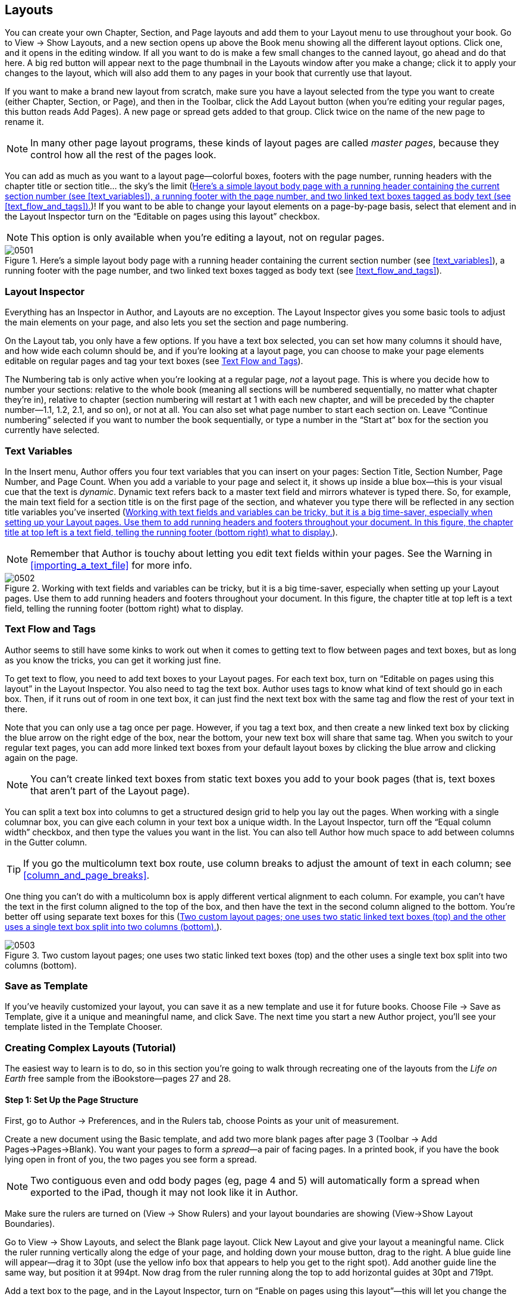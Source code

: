 
[[layouts]]
== Layouts

You can create your own Chapter, Section, and Page layouts and add them to your Layout menu to use throughout your book. Go to View → Show Layouts, and a new section opens up above the Book menu showing all the different layout options. Click one, and it opens in the editing window. If all you want to do is make a few small changes to the canned layout, go ahead and do that here. A big red button will appear next to the page thumbnail in the Layouts window after you make a change; click it to apply your changes to the layout, which will also add them to any pages in your book that currently use that layout.

If you want to make a brand new layout from scratch, make sure you have a layout selected from the type you want to create (either Chapter, Section, or Page), and then in the Toolbar, click the Add Layout button (when you’re editing your regular pages, this button reads Add Pages). A new page or spread gets added to that group. Click twice on the name of the new page to rename it.

[[ch05note01]]
[NOTE]
====
In many other page layout programs, these kinds of layout pages are called _master pages_, because they control how all the rest of the pages look.


====


You can add as much as you want to a layout page—colorful boxes, footers with the page number, running headers with the chapter title or section title... the sky’s the limit (&lt;&lt;hereapostrophes_a_simple_layout_body_pag&gt;&gt;)! If you want to be able to change your layout elements on a page-by-page basis, select that element and in the Layout Inspector turn on the “Editable on pages using this layout” checkbox.

[[ch05note02]]
[NOTE]
====
This option is only available when you’re editing a layout, not on regular pages.


====


[[hereapostrophes_a_simple_layout_body_pag]]
.Here’s a simple layout body page with a running header containing the current section number (see &lt;&lt;text_variables&gt;&gt;), a running footer with the page number, and two linked text boxes tagged as body text (see &lt;&lt;text_flow_and_tags&gt;&gt;).
image::figs/web/0501.png[]


[[layout_inspector]]
=== Layout Inspector

Everything has an Inspector in Author, and Layouts are no exception. The Layout Inspector gives you some basic tools to adjust the main elements on your page, and also lets you set the section and page numbering.

On the Layout tab, you only have a few options. If you have a text box selected, you can set how many columns it should have, and how wide each column should be, and if you’re looking at a layout page, you can choose to make your page elements editable on regular pages and tag your text boxes (see &lt;&lt;text_flow_and_tags&gt;&gt;).

The Numbering tab is only active when you’re looking at a regular page, _not_ a layout page. This is where you decide how to number your sections: relative to the whole book (meaning all sections will be numbered sequentially, no matter what chapter they’re in), relative to chapter (section numbering will restart at 1 with each new chapter, and will be preceded by the chapter number—1.1, 1.2, 2.1, and so on), or not at all. You can also set what page number to start each section on. Leave “Continue numbering” selected if you want to number the book sequentially, or type a number in the “Start at” box for the section you currently have selected.


[[text_variables]]
=== Text Variables

In the Insert menu, Author offers you four text variables that you can insert on your pages: Section Title, Section Number, Page Number, and Page Count. When you add a variable to your page and select it, it shows up inside a blue box—this is your visual cue that the text is _dynamic_. Dynamic text refers back to a master text field and mirrors whatever is typed there. So, for example, the main text field for a section title is on the first page of the section, and whatever you type there will be reflected in any section title variables you’ve inserted (&lt;&lt;working_with_text_fields_and_variables_c&gt;&gt;).

[[ch05note03]]
[NOTE]
====
Remember that Author is touchy about letting you edit text fields within your pages. See the Warning in &lt;&lt;importing_a_text_file&gt;&gt; for more info.


====


[[working_with_text_fields_and_variables_c]]
.Working with text fields and variables can be tricky, but it is a big time-saver, especially when setting up your Layout pages. Use them to add running headers and footers throughout your document. In this figure, the chapter title at top left is a text field, telling the running footer (bottom right) what to display.
image::figs/web/0502.png[]


[[text_flow_and_tags]]
=== Text Flow and Tags

Author seems to still have some kinks to work out when it comes to getting text to flow between pages and text boxes, but as long as you know the tricks, you can get it working just fine.

To get text to flow, you need to add text boxes to your Layout pages. For each text box, turn on “Editable on pages using this layout” in the Layout Inspector. You also need to tag the text box. Author uses tags to know what kind of text should go in each box. Then, if it runs out of room in one text box, it can just find the next text box with the same tag and flow the rest of your text in there.

Note that you can only use a tag once per page. However, if you tag a text box, and then create a new linked text box by clicking the blue arrow on the right edge of the box, near the bottom, your new text box will share that same tag. When you switch to your regular text pages, you can add more linked text boxes from your default layout boxes by clicking the blue arrow and clicking again on the page.

[[ch05note04]]
[NOTE]
====
You can’t create linked text boxes from static text boxes you add to your book pages (that is, text boxes that aren’t part of the Layout page).


====


You can split a text box into columns to get a structured design grid to help you lay out the pages. When working with a single columnar box, you can give each column in your text box a unique width. In the Layout Inspector, turn off the “Equal column width” checkbox, and then type the values you want in the list. You can also tell Author how much space to add between columns in the Gutter column.

[[ch05note05]]
[TIP]
====
If you go the multicolumn text box route, use column breaks to adjust the amount of text in each column; see &lt;&lt;column_and_page_breaks&gt;&gt;.


====


One thing you can’t do with a multicolumn box is apply different vertical alignment to each column. For example, you can’t have the text in the first column aligned to the top of the box, and then have the text in the second column aligned to the bottom. You’re better off using separate text boxes for this (&lt;&lt;two_custom_layout_pagessemicolon_one_use&gt;&gt;).

[[two_custom_layout_pagessemicolon_one_use]]
.Two custom layout pages; one uses two static linked text boxes (top) and the other uses a single text box split into two columns (bottom).
image::figs/web/0503.png[]


[[save_as_template]]
=== Save as Template

If you’ve heavily customized your layout, you can save it as a new template and use it for future books. Choose File → Save as Template, give it a unique and meaningful name, and click Save. The next time you start a new Author project, you’ll see your template listed in the Template Chooser.


[[creating_complex_layouts_left_parenthesi]]
=== Creating Complex Layouts (Tutorial)

The easiest way to learn is to do, so in this section you’re going to walk through recreating one of the layouts from the _Life on Earth_ free sample from the iBookstore—pages 27 and 28.


[[step_1_set_up_the_page_structure]]
==== Step 1: Set Up the Page Structure

First, go to Author → Preferences, and in the Rulers tab, choose Points as your unit of measurement.

Create a new document using the Basic template, and add two more blank pages after page 3 (Toolbar → Add Pages→Pages→Blank). You want your pages to form a _spread_—a pair of facing pages. In a printed book, if you have the book lying open in front of you, the two pages you see form a spread.

[[ch05note99]]
[NOTE]
====
Two contiguous even and odd body pages (eg, page 4 and 5) will automatically form a spread when  exported to the iPad, though it may not look like it in Author.


====


Make sure the rulers are turned on (View → Show Rulers) and your layout boundaries are showing (View→Show Layout Boundaries).

Go to View → Show Layouts, and select the Blank page layout. Click New Layout and give your layout a meaningful name. Click the ruler running vertically along the edge of your page, and holding down your mouse button, drag to the right. A blue guide line will appear—drag it to 30pt (use the yellow info box that appears to help you get to the right spot). Add another guide line the same way, but position it at 994pt. Now drag from the ruler running along the top to add horizontal guides at 30pt and 719pt.

Add a text box to the page, and in the Layout Inspector, turn on “Enable on pages using this layout”—this will let you change the size and position of the text box on individual pages as needed, to accommodate the rest of the content on the page. In the Tag drop-down, choose “body.”

Make the text box about 468 points wide and 630 points tall. Position it so it’s centered vertically on the page (a blue guide will pop up cutting through the middle of your text box when you get to the right spot) and its left edge is flush with the left vertical guide.

Next select your text box, and click the little blue arrow on the right edge, near the bottom, and then click again in the blank space on the right side of the page. When you click, Author adds a new text box linked to your first. Drag it so that it is also centered vertically and its right edge is flush with the guide at 994pt. &lt;&lt;at_this_pointcomma_you_should_have_four&gt;&gt; shows what your layout should look like.

[[at_this_pointcomma_you_should_have_four]]
.At this point, you should have four guide lines and two linked text boxes on your layout page.
image::figs/web/0504.png[]

Now go to Toolbar → Shapes, and insert a line.

Align the line with the guide at the top of the page. Hold down shift and drag the ends of the line until it’s also aligned to the guides running vertically. (Holding down the Shift key keeps the line straight.)

In the Graphic Inspector, make the stroke a 5-point solid line at about 50 percent black (medium gray). Then with the line still selected, choose Arrange → Lock. You now have a nice header rule to run on every page that uses this layout.

[[ch05note06]]
[NOTE]
====
“Rule” is just design terminology for a line.


====


Now let’s add a running footer that includes the page number. Insert a new text box (Toolbar → Text Box). Drag it down to the bottom of the page and resize it so the edges are flush with the vertical guidelines, the bottom is flush with the bottom of the page, and the top with the bottom guideline.

Click the placeholder text in the text box, and choose Insert → Page Number. The current page number will appear in your box. Align the page number in the center using the align buttons in the Format Bar. Then select the number, and in the Format Bar change the font family to Helvetica, size 14 points, and color about 50 percent black (that is, medium gray). Right-click or control-click the page number and choose “Create Paragraph Style from Selection.” Give your new style a name (like Page Number or Folio) and hit OK.

With the text box still selected, open the Text Inspector. Go to the More tab and give the text box a solid .5-point black top border, with an Offset of –2 points. Choose Arrange → Send to Back and the Arrange→Lock. The basic page layout is all set (&lt;&lt;youapostropheve_now_added_a_top_and_bott&gt;&gt;), so now it’s time to move on to the pages themselves.

[[youapostropheve_now_added_a_top_and_bott]]
.You’ve now added a top and bottom rule and a running footer containing the current page number of the page you’re on.
image::figs/web/0505.png[]

[[ch05note07]]
[TIP]
====
Toggle the Layout Boundaries on and off (by typing Shift-Command-L) to see your text box edges and help get the alignment right.


====



[[step_2_add_the_image_gallery]]
==== Step 2: Add the Image Gallery

Click the thumbnail for page 4 in the Book menu, click the little arrow that appears, and choose your new page layout from the drop-down list. Do the same for page 5.

In the editing window for page 4, select and delete the text box on the left side of the page, and resize the text box on the right so it’s about 360 points wide (but make sure its right edge is still flush with the right edge of the top and bottom rules). Then click the Widgets button on the Toolbar and choose Gallery.

Select the Widget box and then shift-click to select the text box as well, and choose Arrange → Align Objects→Top. Then drag the Gallery box over so its left edge is even with the left endpoint of your top and bottom rules (a blue guide will show up connecting them when you get to the right spot).

Select the Gallery box and open the Widget Inspector. In the Layout tab, choose Bottom from the Layout drop-down menu, turn off Background, and drag the Margin slider down to 0. Grab the bottom-right resize handle and resize the widget so it’s 565 points wide and 630 points tall (or use the Metrics Inspector; see &lt;&lt;use_the_metrics_inspector_left_parenthes&gt;&gt;).

[[use_the_metrics_inspector_left_parenthes]]
.Use the Metrics Inspector (the ruler icon) to get precise sizes and positions for the elements on your page.
image::figs/web/0506.png[]

Click the Gallery title and type _Grasslands_. Select your new caption and in the Format Bar, change the font family to Helvetica and change the color to black. Open the Styles Drawer (View → Show Styles Drawer) and find the paragraph style being used—it should be Figure Title. Click the red arrow next to the style name, and choose “Redefine Style from Selection.” All your sidebar captions will now use Helvetica and be black.

Next select the Gallery Label. Change the font to Helvetica Bold 15 point, and choose a nice, rich orangeish red from the color picker. Go to Format → Font→Capitalization, and choose Title. Leave the label selected, and in the Styles Drawer, find the Figure Label character style. Being careful not the click the style name, click the little arrow next to it, and choose “Redefine Style from Selection.” All your Widget labels will now use this new style (unless you change them in the Widget Inspector).

If you want to get rid of that pesky label number, the way it is in _Life on Earth_, you’ll have to manually insert the label. In the Widget Inspector, choose None from the Label drop-down menu. Then type the word &lt;&lt;gallery&gt;&gt; and a space, select it, and apply your redefined Figure Label character style.

Click the caption and add your caption text. Then select the text, and in the Format Bar choose Palatino from the font family, Italic for the face, size it to 15 points, and make it black (&lt;&lt;hereapostrophes_how_page_4_looks_with_th&gt;&gt;).

[[hereapostrophes_how_page_4_looks_with_th]]
.Here’s how page 4 looks with the finished image gallery.
image::figs/web/0507.png[]


[[step_3_add_the_body_text]]
==== Step 3: Add the Body Text

Add some text to the remaining text box on page 4, select just one paragraph or all of it, and style it Palatino Regular 16 point. Then find the Body paragraph style in the Styles Drawer, click the red arrow, and choose “Redefine Style from Selection.”

Add a new paragraph at the top of the text box, and type _Grasslands_. Apply the Heading 2 paragraph style, then select the paragraph text and style it Helvetica Bold 18 point black. Open the Text Inspector, and on the Text tab, drag the After Paragraph slider to 0 points. With your paragraph still selected, find the Heading 2 paragraph style in the Styles Drawer, click the arrow and choose “Redefine Style from Selection.”

Now move over to page 5. Delete the text box on the right side of the page and resize the remaining box so there’s about an inch of space at the bottom. Your layout should look like &lt;&lt;pages_4_and_5comma_complete_with_textdot&gt;&gt;.

[[pages_4_and_5comma_complete_with_textdot]]
.Pages 4 and 5, complete with text.
image::figs/web/0508.png[]


[[step_5_add_movie_hash1]]
==== Step 5: Add Movie #1

Still on page 5, insert a Media Widget (Widgets → Media). You should notice that the label and caption look the same as the ones you styled for the Gallery on page 4. Align the Movie with the top of the text box and the right edge of the top and bottom rules. Resize it so there’s just a small gap between the Movie and the text box.

Select the Movie and open the Widget Inspector. In Layout, choose Top from the drop-down, and then turn off the Caption checkbox (you may need to readjust the Movie position on the page after you do this), Turn off Background, and drag the Margin slider to 0. Resize the box to 350 points high (&lt;&lt;page_5_with_the_boxed_moviedot&gt;&gt;).

Again, to get rid of the label number entirely, you’ll need to delete the whole thing and retype it.

[[page_5_with_the_boxed_moviedot]]
.Page 5 with the boxed movie.
image::figs/web/0509.png[]


[[step_6_add_movie_hash2]]
==== Step 6: Add Movie #2

Now for that Earth-shaped movie. Insert another Media Widget, and immediately open the Widget Inspector. On Interaction, turn on the “Full-screen only” checkbox. Then in Layout, choose Freeform from the drop-down, turn off Background, and drag the Margin slider to 0.

On the page, click the gray movie icon. Size it to 665 points wide and 480 points tall, and move it to x: –364pt, y: 310pt. With the movie holder still selected, choose Format → Image→Mask with Shape→Oval. Resize the oval mask to 480 points by 480 points, and make sure its position is x: –109pt, y: 310pt. (If the mask and movie placeholder get misaligned, click the movie placeholder and drag it into place within the oval mask.)

Move the movie title next to the right edge of the oval mask, with just a little space between them. Make it 537 points wide, and as small as possible to just fit the text. Go to the Wrap Inspector and type _0_ in the Extra Space box. Select the caption box and make it 537 points wide as well, and tall enough to fit three lines of text. Set the Extra Space to 0 in the Wrap Inspector, and move it just below the title text box. Select both boxes, and choose Arrange → Align Objects→Left. Select both boxes, and set the x position to 382 points.

If you actually have video content to place in your movie frame, select the movie box and click Edit Media—Author opens up a blank overlay where you can add your movie file by dragging and dropping it into place. Once you’ve added a file, the Widget Inspector gives you some options in the Interaction tab. Set positions in the movie to start and stop playing (for example, if you want to skip a few seconds at the beginning). Use the Poster Frame slider to choose a still frame to represent your movie in your text, and choose whether or not to loop your movie in the Repeat drop-down (&lt;&lt;when_you_add_a_movie_to_the_movie_widget&gt;&gt;).

[[when_you_add_a_movie_to_the_movie_widget]]
.When you add a movie to the Movie widget, you can control how it appears when it’s not playing and how your readers interact with the movie.
image::figs/web/0510.png[]

Unfortunately, getting an image to span two pages isn’t as easy as it would seem. You actually have to place two images—one on each page—and arrange them so they overlap perfectly. Select the oval mask and press command-C to copy it. Then go to page 4, click in some white space (to deselect your Movie Widget), and press command-V. Your masked movie image is added to the page. Click it and drag it over to the edge of the page. Slowly drag it to the correct position. This takes some finesse, but when you get close, Author can sense what you’re trying to do and will snap the duplicate image into the right position. Just make sure your cursor stays on page 4 while you’re dragging; if at any point your cursor crosses over to page 5, the copied image will cross over to page 5 as well. See &lt;&lt;here_are_the_finished_pagescomma_with_pl&gt;&gt; for the finished pages.

[[pro_tips_just_for_once_donapostrophet_wo]]
.Just for Once: Don’t Worry About File Size
****
Just for Once: Don’t Worry About File Size Remember that warning about movies and file size (see &lt;&lt;pro_tips_watch_your_file_size&gt;&gt;). Well, don’t fear: You’re not actually inserting the movie file twice into your book. Author doesn’t embed images, audio, or movies into your pages; instead, it saves the media file in a special folder and just links to it. So when you copy the image holder, you’re just adding a second link to the same movie file—a second place to play the file. Think of it like TV—the TV station broadcasts from one location, but it gets shown on lots of TVs.


****


[[here_are_the_finished_pagescomma_with_pl]]
.Here are the finished pages, with placeholders for two movies, an image gallery, and some body text.
image::figs/web/0511.png[]

[[ch05note08]]
[NOTE]
====
If you really screw up a page or an entire section or chapter, you can revert to the original layout. Hover over the page thumbnail in the Book menu and then click the little arrow that appears to the right. Choose “Reapply Layout” to get back to square one. This won’t delete any extra stuff you’ve added, like sidebars, images, tables, or text; it’ll just get the basic page structure looking the way it used to.


====


